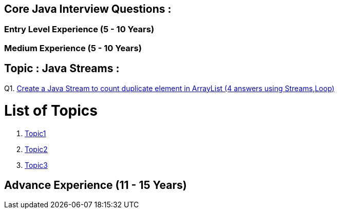 == Core Java Interview Questions :

=== Entry Level Experience (5 - 10 Years)

### Medium Experience (5 - 10 Years)

== Topic : Java Streams :

Q1. link:core-java/java-stream-interview-question.adoc#topic1[Create a Java Stream to count duplicate element in ArrayList (4 answers using Streams,Loop)]

= List of Topics

1. link:core-java/java-stream-interview-question.adoc#topic1[Topic1]
2. link:core-java/java-stream-interview-question.adoctwo.adoc#topic2[Topic2]
3. link:core-java/java-stream-interview-question.adoctwo.adoc#topic3[Topic3]

## Advance Experience (11 - 15 Years)
